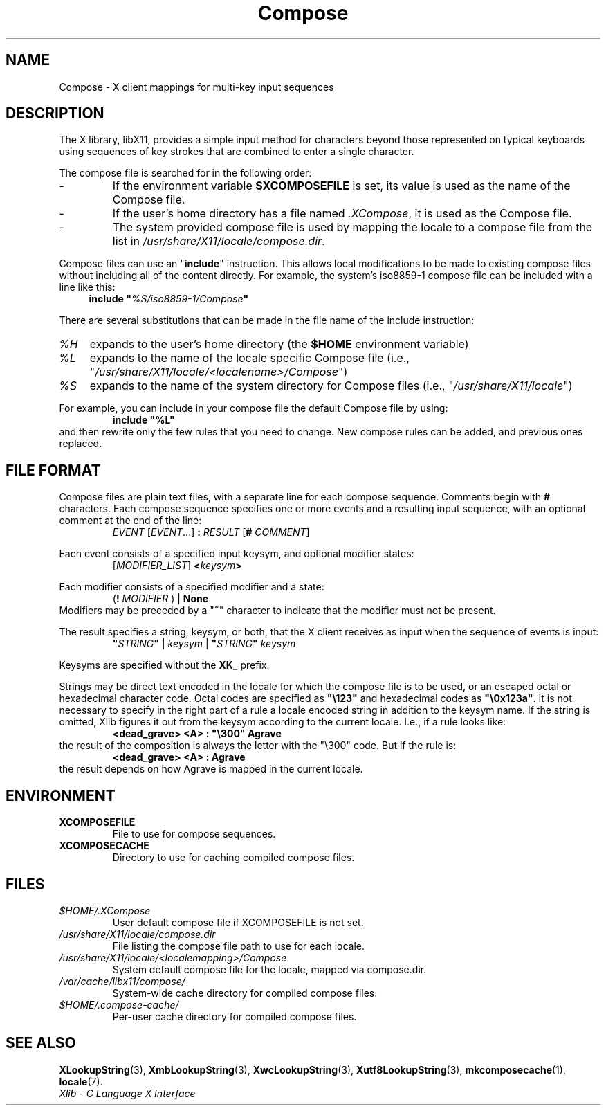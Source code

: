 .\" Copyright 2009 Oracle and/or its affiliates. All rights reserved.
.\"
.\" Permission is hereby granted, free of charge, to any person obtaining a
.\" copy of this software and associated documentation files (the "Software"),
.\" to deal in the Software without restriction, including without limitation
.\" the rights to use, copy, modify, merge, publish, distribute, sublicense,
.\" and/or sell copies of the Software, and to permit persons to whom the
.\" Software is furnished to do so, subject to the following conditions:
.\"
.\" The above copyright notice and this permission notice (including the next
.\" paragraph) shall be included in all copies or substantial portions of the
.\" Software.
.\"
.\" THE SOFTWARE IS PROVIDED "AS IS", WITHOUT WARRANTY OF ANY KIND, EXPRESS OR
.\" IMPLIED, INCLUDING BUT NOT LIMITED TO THE WARRANTIES OF MERCHANTABILITY,
.\" FITNESS FOR A PARTICULAR PURPOSE AND NONINFRINGEMENT.  IN NO EVENT SHALL
.\" THE AUTHORS OR COPYRIGHT HOLDERS BE LIABLE FOR ANY CLAIM, DAMAGES OR OTHER
.\" LIABILITY, WHETHER IN AN ACTION OF CONTRACT, TORT OR OTHERWISE, ARISING
.\" FROM, OUT OF OR IN CONNECTION WITH THE SOFTWARE OR THE USE OR OTHER
.\" DEALINGS IN THE SOFTWARE.
.\"
.\" shorthand for double quote that works everywhere.
.ds q \N'34'
.ds xL Xlib \- C Language X Interface
.TH Compose 5 "libX11 1.6.0" "X Version 11"
.SH NAME
Compose \- X client mappings for multi-key input sequences
.SH DESCRIPTION
The X library, libX11, provides a simple input method for characters
beyond those represented on typical keyboards using sequences of key
strokes that are combined to enter a single character.
.PP
The compose file is searched for in  the following order:
.IP -
If the environment variable
.B $XCOMPOSEFILE
is set, its value is used as the name of the Compose file.
.IP -
If the user's home directory has a file named
.IR .XCompose ,
it is used as the Compose file.
.IP -
The system provided compose file is used by mapping the locale to a compose
file from the list in
.IR /usr/share/X11/locale/compose.dir .
.PP
Compose files can use an
.RB \*q include \*q
instruction.  This allows local modifications to be made to existing compose
files without including all of the content directly.  For example, the
system's iso8859-1 compose file can be included with a line like this:
.RS 4
.BI "include \*q" %S/iso8859-1/Compose \*q
.RE
.PP
There are several substitutions that can be made in the file name of the
include instruction:
.TP 4
.I %H
expands to the user's home directory (the
.B $HOME
environment variable)
.TP 4
.I %L
expands to the name of the locale specific Compose file (i.e.,
.RI \*q /usr/share/X11/locale/<localename>/Compose \*q)
.TP 4
.I %S
expands to the name of the system directory for Compose files (i.e.,
.RI \*q /usr/share/X11/locale \*q)
.PP
For example, you can include in your compose file the default Compose file
by using:
.RS
.B "include \*q%L\*q"
.RE
and then rewrite only the few rules that you need to change.  New
compose rules can be added, and previous ones replaced.
.SH FILE FORMAT
.\" Based on grammar description in modules/im/ximcp/imLcPrs.c
Compose files are plain text files, with a separate line for each compose
sequence.   Comments begin with \fB#\fP characters.   Each compose sequence
specifies one or more events and a resulting input sequence, with an optional
comment at the end of the line:
.RS
\fIEVENT\fP [\fIEVENT\fP...] \fB:\fP \fIRESULT\fP [\fB#\fP \fICOMMENT\fP]
.RE
.PP
Each event consists of a specified input keysym, and optional modifier states:
.RS
[\fIMODIFIER_LIST\fP] \fB<\fP\fIkeysym\fP\fB>\fP
.RE
.PP
Each modifier consists of a specified modifier and a state:
.RS
(\fB!\fP \fIMODIFIER\fP ) | \fBNone\fP
.RE
Modifiers may be preceded by a
.RB \*q "~" \*q
character to indicate that the modifier must not be present.
.PP
The result specifies a string, keysym, or both, that the X client receives
as input when the sequence of events is input:
.RS
\fB\*q\fP\fISTRING\fP\fB\*q\fP | \fIkeysym\fP | \fB\*q\fP\fISTRING\fP\fB\*q\fP \fIkeysym\fP
.RE
.PP
Keysyms are specified without the \fBXK_\fP prefix.
.PP
Strings may be direct text encoded in the locale for which the compose file is
to be used, or an escaped octal or hexadecimal character code.   Octal codes
are specified as \fB\*q\\123\*q\fP and hexadecimal codes as
\fB\*q\\0x123a\*q\fP.
It is not necessary to specify in the right part of a rule a locale encoded
string in addition to the keysym name.  If the string is omitted, Xlib
figures it out from the keysym according to the current locale.
I.e., if a rule looks like:
.RS
\fB<dead_grave> <A> : \*q\\300\*q Agrave\fP
.RE
the result of the composition is always the letter with the "\\300"
code.  But if the rule is:
.RS
\fB<dead_grave> <A> : Agrave\fP
.RE
the result depends on how Agrave is mapped in the current locale.
.SH ENVIRONMENT
.TP
.B XCOMPOSEFILE
File to use for compose sequences.
.TP
.B XCOMPOSECACHE
Directory to use for caching compiled compose files.
.SH FILES
.TP
.I $HOME/.XCompose
User default compose file if XCOMPOSEFILE is not set.
.TP
.I /usr/share/X11/locale/compose.dir
File listing the compose file path to use for each locale.
.TP
.I /usr/share/X11/locale/<localemapping>/Compose
System default compose file for the locale, mapped via compose.dir.
.TP
.I /var/cache/libx11/compose/
System-wide cache directory for compiled compose files.
.TP
.I $HOME/.compose-cache/
Per-user cache directory for compiled compose files.
.SH SEE ALSO
.BR XLookupString (3),
.BR XmbLookupString (3),
.BR XwcLookupString (3),
.BR Xutf8LookupString (3),
.BR mkcomposecache (1),
.BR locale (7).
.br
\fI\*(xL\fP
